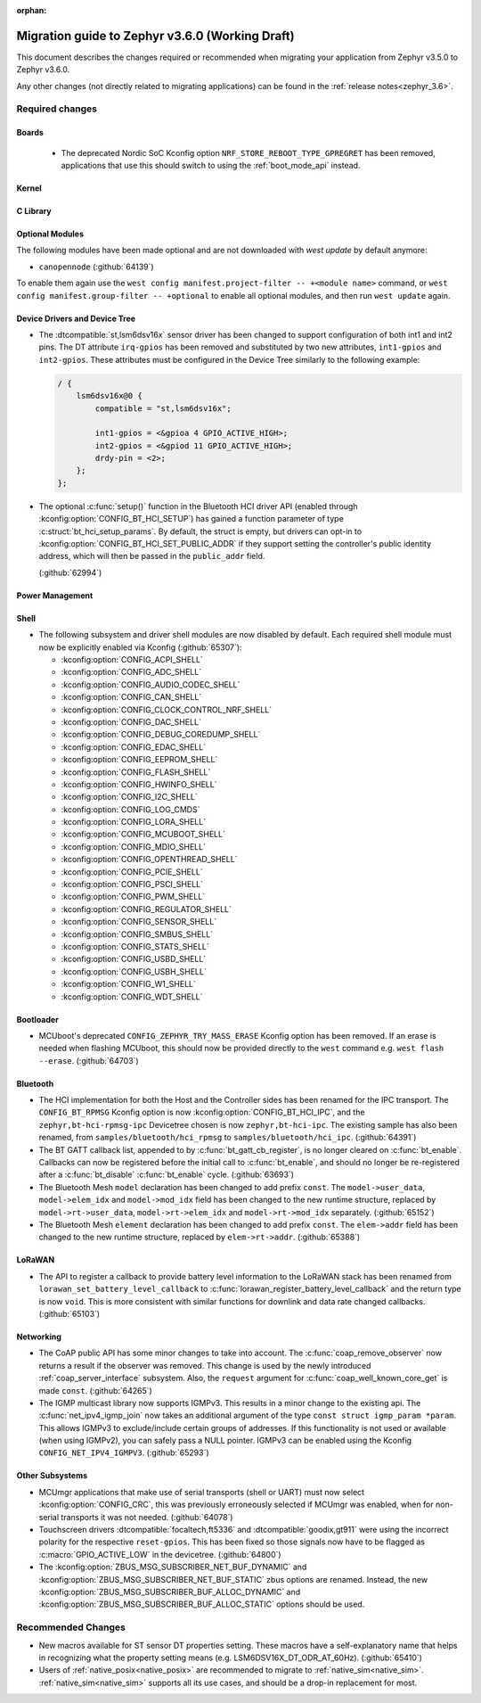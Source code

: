 :orphan:

.. _migration_3.6:

Migration guide to Zephyr v3.6.0 (Working Draft)
################################################

This document describes the changes required or recommended when migrating your
application from Zephyr v3.5.0 to Zephyr v3.6.0.

Any other changes (not directly related to migrating applications) can be found in
the :ref:`release notes<zephyr_3.6>`.

Required changes
****************

Boards
======

  * The deprecated Nordic SoC Kconfig option ``NRF_STORE_REBOOT_TYPE_GPREGRET`` has been removed,
    applications that use this should switch to using the :ref:`boot_mode_api` instead.

Kernel
======

C Library
=========

Optional Modules
================

The following modules have been made optional and are not downloaded with `west update` by default
anymore:

* ``canopennode`` (:github:`64139`)

To enable them again use the ``west config manifest.project-filter -- +<module
name>`` command, or ``west config manifest.group-filter -- +optional`` to
enable all optional modules, and then run ``west update`` again.

Device Drivers and Device Tree
==============================

* The :dtcompatible:`st,lsm6dsv16x` sensor driver has been changed to support
  configuration of both int1 and int2 pins. The DT attribute ``irq-gpios`` has been
  removed and substituted by two new attributes, ``int1-gpios`` and ``int2-gpios``.
  These attributes must be configured in the Device Tree similarly to the following
  example:

  .. code-block:: devicetree

    / {
        lsm6dsv16x@0 {
            compatible = "st,lsm6dsv16x";

            int1-gpios = <&gpioa 4 GPIO_ACTIVE_HIGH>;
            int2-gpios = <&gpiod 11 GPIO_ACTIVE_HIGH>;
            drdy-pin = <2>;
        };
    };
* The optional :c:func:`setup()` function in the Bluetooth HCI driver API (enabled through
  :kconfig:option:`CONFIG_BT_HCI_SETUP`) has gained a function parameter of type
  :c:struct:`bt_hci_setup_params`. By default, the struct is empty, but drivers can opt-in to
  :kconfig:option:`CONFIG_BT_HCI_SET_PUBLIC_ADDR` if they support setting the controller's public
  identity address, which will then be passed in the ``public_addr`` field.

  (:github:`62994`)

Power Management
================

Shell
=====

* The following subsystem and driver shell modules are now disabled by default. Each required shell
  module must now be explicitly enabled via Kconfig (:github:`65307`):

  * :kconfig:option:`CONFIG_ACPI_SHELL`
  * :kconfig:option:`CONFIG_ADC_SHELL`
  * :kconfig:option:`CONFIG_AUDIO_CODEC_SHELL`
  * :kconfig:option:`CONFIG_CAN_SHELL`
  * :kconfig:option:`CONFIG_CLOCK_CONTROL_NRF_SHELL`
  * :kconfig:option:`CONFIG_DAC_SHELL`
  * :kconfig:option:`CONFIG_DEBUG_COREDUMP_SHELL`
  * :kconfig:option:`CONFIG_EDAC_SHELL`
  * :kconfig:option:`CONFIG_EEPROM_SHELL`
  * :kconfig:option:`CONFIG_FLASH_SHELL`
  * :kconfig:option:`CONFIG_HWINFO_SHELL`
  * :kconfig:option:`CONFIG_I2C_SHELL`
  * :kconfig:option:`CONFIG_LOG_CMDS`
  * :kconfig:option:`CONFIG_LORA_SHELL`
  * :kconfig:option:`CONFIG_MCUBOOT_SHELL`
  * :kconfig:option:`CONFIG_MDIO_SHELL`
  * :kconfig:option:`CONFIG_OPENTHREAD_SHELL`
  * :kconfig:option:`CONFIG_PCIE_SHELL`
  * :kconfig:option:`CONFIG_PSCI_SHELL`
  * :kconfig:option:`CONFIG_PWM_SHELL`
  * :kconfig:option:`CONFIG_REGULATOR_SHELL`
  * :kconfig:option:`CONFIG_SENSOR_SHELL`
  * :kconfig:option:`CONFIG_SMBUS_SHELL`
  * :kconfig:option:`CONFIG_STATS_SHELL`
  * :kconfig:option:`CONFIG_USBD_SHELL`
  * :kconfig:option:`CONFIG_USBH_SHELL`
  * :kconfig:option:`CONFIG_W1_SHELL`
  * :kconfig:option:`CONFIG_WDT_SHELL`

Bootloader
==========

* MCUboot's deprecated ``CONFIG_ZEPHYR_TRY_MASS_ERASE`` Kconfig option has been removed. If an
  erase is needed when flashing MCUboot, this should now be provided directly to the ``west``
  command e.g. ``west flash --erase``. (:github:`64703`)

Bluetooth
=========

* The HCI implementation for both the Host and the Controller sides has been
  renamed for the IPC transport. The ``CONFIG_BT_RPMSG`` Kconfig option is now
  :kconfig:option:`CONFIG_BT_HCI_IPC`, and the ``zephyr,bt-hci-rpmsg-ipc``
  Devicetree chosen is now ``zephyr,bt-hci-ipc``. The existing sample has also
  been renamed, from ``samples/bluetooth/hci_rpmsg`` to
  ``samples/bluetooth/hci_ipc``. (:github:`64391`)
* The BT GATT callback list, appended to by :c:func:`bt_gatt_cb_register`, is no longer
  cleared on :c:func:`bt_enable`. Callbacks can now be registered before the initial
  call to :c:func:`bt_enable`, and should no longer be re-registered after a :c:func:`bt_disable`
  :c:func:`bt_enable` cycle. (:github:`63693`)
* The Bluetooth Mesh ``model`` declaration has been changed to add prefix ``const``.
  The ``model->user_data``, ``model->elem_idx`` and ``model->mod_idx`` field has been changed to
  the new runtime structure, replaced by ``model->rt->user_data``, ``model->rt->elem_idx`` and
  ``model->rt->mod_idx`` separately. (:github:`65152`)
* The Bluetooth Mesh ``element`` declaration has been changed to add prefix ``const``.
  The ``elem->addr`` field has been changed to the new runtime structure, replaced by
  ``elem->rt->addr``. (:github:`65388`)

LoRaWAN
=======

* The API to register a callback to provide battery level information to the LoRaWAN stack has been
  renamed from ``lorawan_set_battery_level_callback`` to
  :c:func:`lorawan_register_battery_level_callback` and the return type is now ``void``. This
  is more consistent with similar functions for downlink and data rate changed callbacks.
  (:github:`65103`)

Networking
==========

* The CoAP public API has some minor changes to take into account. The
  :c:func:`coap_remove_observer` now returns a result if the observer was removed. This
  change is used by the newly introduced :ref:`coap_server_interface` subsystem. Also, the
  ``request`` argument for :c:func:`coap_well_known_core_get` is made ``const``.
  (:github:`64265`)

* The IGMP multicast library now supports IGMPv3. This results in a minor change to the existing
  api. The :c:func:`net_ipv4_igmp_join` now takes an additional argument of the type
  ``const struct igmp_param *param``. This allows IGMPv3 to exclude/include certain groups of
  addresses. If this functionality is not used or available (when using IGMPv2), you can safely pass
  a NULL pointer. IGMPv3 can be enabled using the Kconfig ``CONFIG_NET_IPV4_IGMPV3``.
  (:github:`65293`)

Other Subsystems
================

* MCUmgr applications that make use of serial transports (shell or UART) must now select
  :kconfig:option:`CONFIG_CRC`, this was previously erroneously selected if MCUmgr was enabled,
  when for non-serial transports it was not needed. (:github:`64078`)

* Touchscreen drivers :dtcompatible:`focaltech,ft5336` and
  :dtcompatible:`goodix,gt911` were using the incorrect polarity for the
  respective ``reset-gpios``. This has been fixed so those signals now have to
  be flagged as :c:macro:`GPIO_ACTIVE_LOW` in the devicetree. (:github:`64800`)

* The :kconfig:option:`ZBUS_MSG_SUBSCRIBER_NET_BUF_DYNAMIC`
  and :kconfig:option:`ZBUS_MSG_SUBSCRIBER_NET_BUF_STATIC`
  zbus options are renamed. Instead, the new :kconfig:option:`ZBUS_MSG_SUBSCRIBER_BUF_ALLOC_DYNAMIC`
  and :kconfig:option:`ZBUS_MSG_SUBSCRIBER_BUF_ALLOC_STATIC` options should be used.

Recommended Changes
*******************

* New macros available for ST sensor DT properties setting. These macros have a self-explanatory
  name that helps in recognizing what the property setting means (e.g. LSM6DSV16X_DT_ODR_AT_60Hz).
  (:github:`65410`)

* Users of :ref:`native_posix<native_posix>` are recommended to migrate to
  :ref:`native_sim<native_sim>`. :ref:`native_sim<native_sim>` supports all its use cases,
  and should be a drop-in replacement for most.
